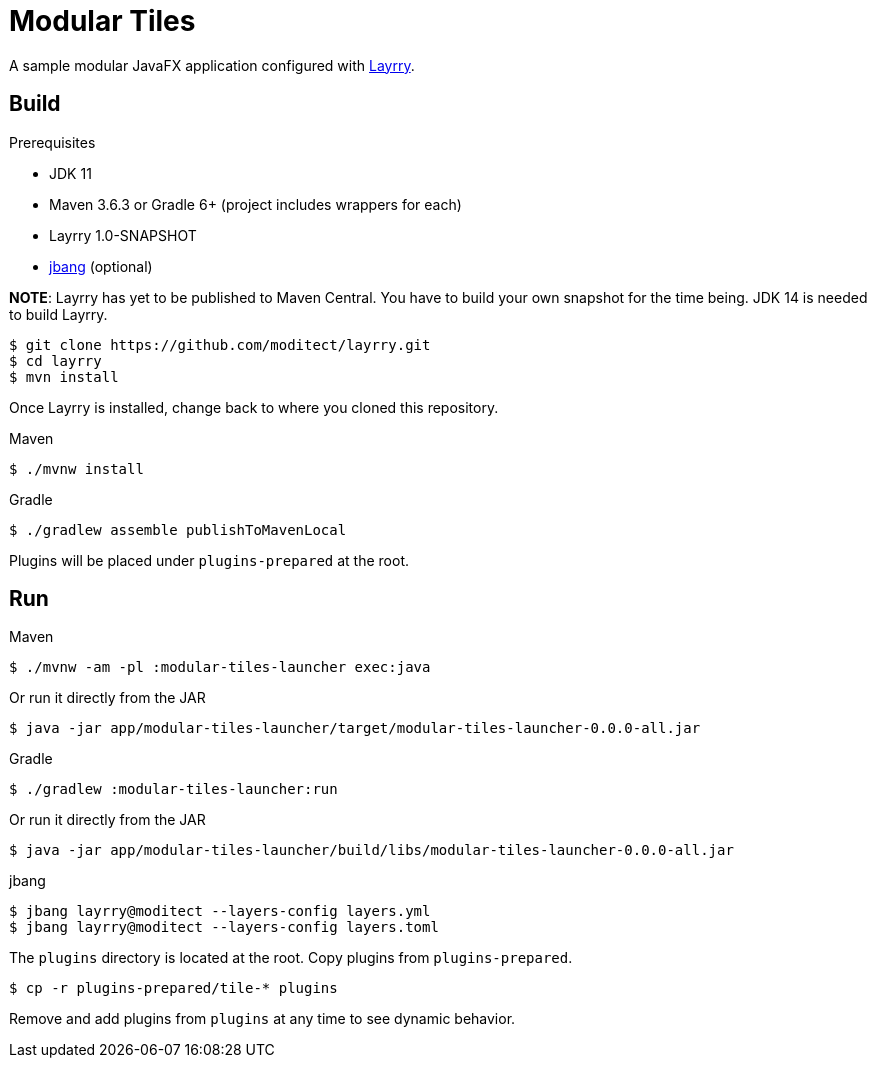 = Modular Tiles

A sample modular JavaFX application configured with link:https://github.com/moditect/layrry/[Layrry].

== Build

.Prerequisites

- JDK 11
- Maven 3.6.3 or Gradle 6+ (project includes wrappers for each)
- Layrry 1.0-SNAPSHOT
- link:https://github.com/jbangdev/jbang[jbang] (optional)

**NOTE**: Layrry has yet to be published to Maven Central. You have to build your own snapshot for the time being.
JDK 14 is needed to build Layrry.

```sh
$ git clone https://github.com/moditect/layrry.git
$ cd layrry
$ mvn install
```

Once Layrry is installed, change back to where you cloned this repository.

.Maven

```sh
$ ./mvnw install
```

.Gradle

```sh
$ ./gradlew assemble publishToMavenLocal
```

Plugins will be placed under `plugins-prepared` at the root.

== Run

.Maven

```sh
$ ./mvnw -am -pl :modular-tiles-launcher exec:java
```

Or run it directly from the JAR

```sh
$ java -jar app/modular-tiles-launcher/target/modular-tiles-launcher-0.0.0-all.jar
```

.Gradle

```sh
$ ./gradlew :modular-tiles-launcher:run
```

Or run it directly from the JAR

```sh
$ java -jar app/modular-tiles-launcher/build/libs/modular-tiles-launcher-0.0.0-all.jar
```

.jbang

```sh
$ jbang layrry@moditect --layers-config layers.yml
$ jbang layrry@moditect --layers-config layers.toml
```

The `plugins` directory is located at the root. Copy plugins from `plugins-prepared`.

```sh
$ cp -r plugins-prepared/tile-* plugins
```

Remove and add plugins from `plugins` at any time to see dynamic behavior.
